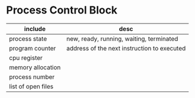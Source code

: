 * Process Control Block 

| include            | desc                                        |
|--------------------+---------------------------------------------|
| process state      | new, ready, running, waiting, terminated    |
| program counter    | address of the next instruction to executed |
| cpu register       |                                             |
| memory allocation  |                                             |
| process number     |                                             |
| list of open files |                                             |

